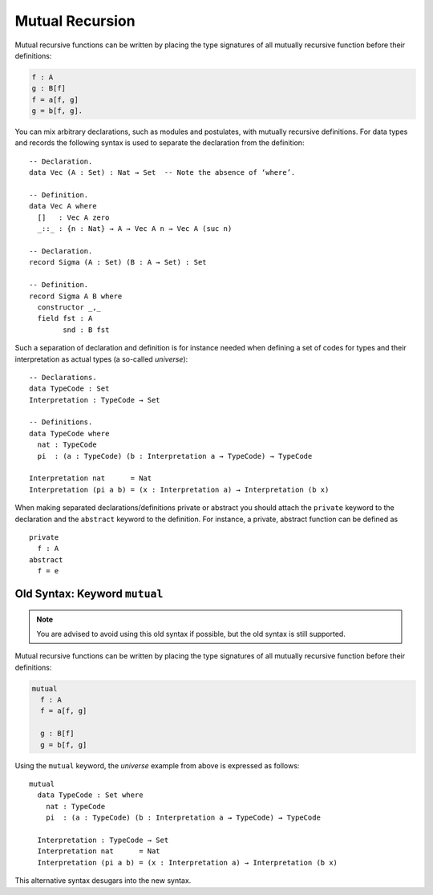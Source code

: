 ..
  ::
  module language.mutual-recursion where

  open import Agda.Builtin.Nat

.. _mutual-recursion:

****************
Mutual Recursion
****************

Mutual recursive functions can be written by placing the type signatures of all mutually recursive function before their definitions:

.. code-block:: agda

  f : A
  g : B[f]
  f = a[f, g]
  g = b[f, g].

You can mix arbitrary declarations, such as modules and postulates, with mutually recursive definitions.
For data types and records the following syntax is used to separate the declaration from the definition:
::

  -- Declaration.
  data Vec (A : Set) : Nat → Set  -- Note the absence of ‘where’.

  -- Definition.
  data Vec A where
    []   : Vec A zero
    _::_ : {n : Nat} → A → Vec A n → Vec A (suc n)

  -- Declaration.
  record Sigma (A : Set) (B : A → Set) : Set

  -- Definition.
  record Sigma A B where
    constructor _,_
    field fst : A
          snd : B fst

..
  ::
  module Universe where

Such a separation of declaration and definition is for instance needed when defining a set of codes for types and their interpretation as actual types (a so-called *universe*)::

    -- Declarations.
    data TypeCode : Set
    Interpretation : TypeCode → Set

    -- Definitions.
    data TypeCode where
      nat : TypeCode
      pi  : (a : TypeCode) (b : Interpretation a → TypeCode) → TypeCode

    Interpretation nat      = Nat
    Interpretation (pi a b) = (x : Interpretation a) → Interpretation (b x)

When making separated declarations/definitions private or abstract you should attach the ``private`` keyword to the declaration and the ``abstract`` keyword to the definition. For instance, a private, abstract function can be defined as

..
  ::
  module private-abstract (A : Set) (e : A) where

::

    private
      f : A
    abstract
      f = e

Old Syntax: Keyword ``mutual``
------------------------------

.. note::
   You are advised to avoid using this old syntax if possible, but the old syntax
   is still supported.

Mutual recursive functions can be written by placing the type signatures of all mutually recursive function before their definitions:

.. code-block:: agda

  mutual
    f : A
    f = a[f, g]

    g : B[f]
    g = b[f, g]

Using the ``mutual`` keyword,
the *universe* example from above is expressed as follows::

  mutual
    data TypeCode : Set where
      nat : TypeCode
      pi  : (a : TypeCode) (b : Interpretation a → TypeCode) → TypeCode

    Interpretation : TypeCode → Set
    Interpretation nat      = Nat
    Interpretation (pi a b) = (x : Interpretation a) → Interpretation (b x)

This alternative syntax desugars into the new syntax.
